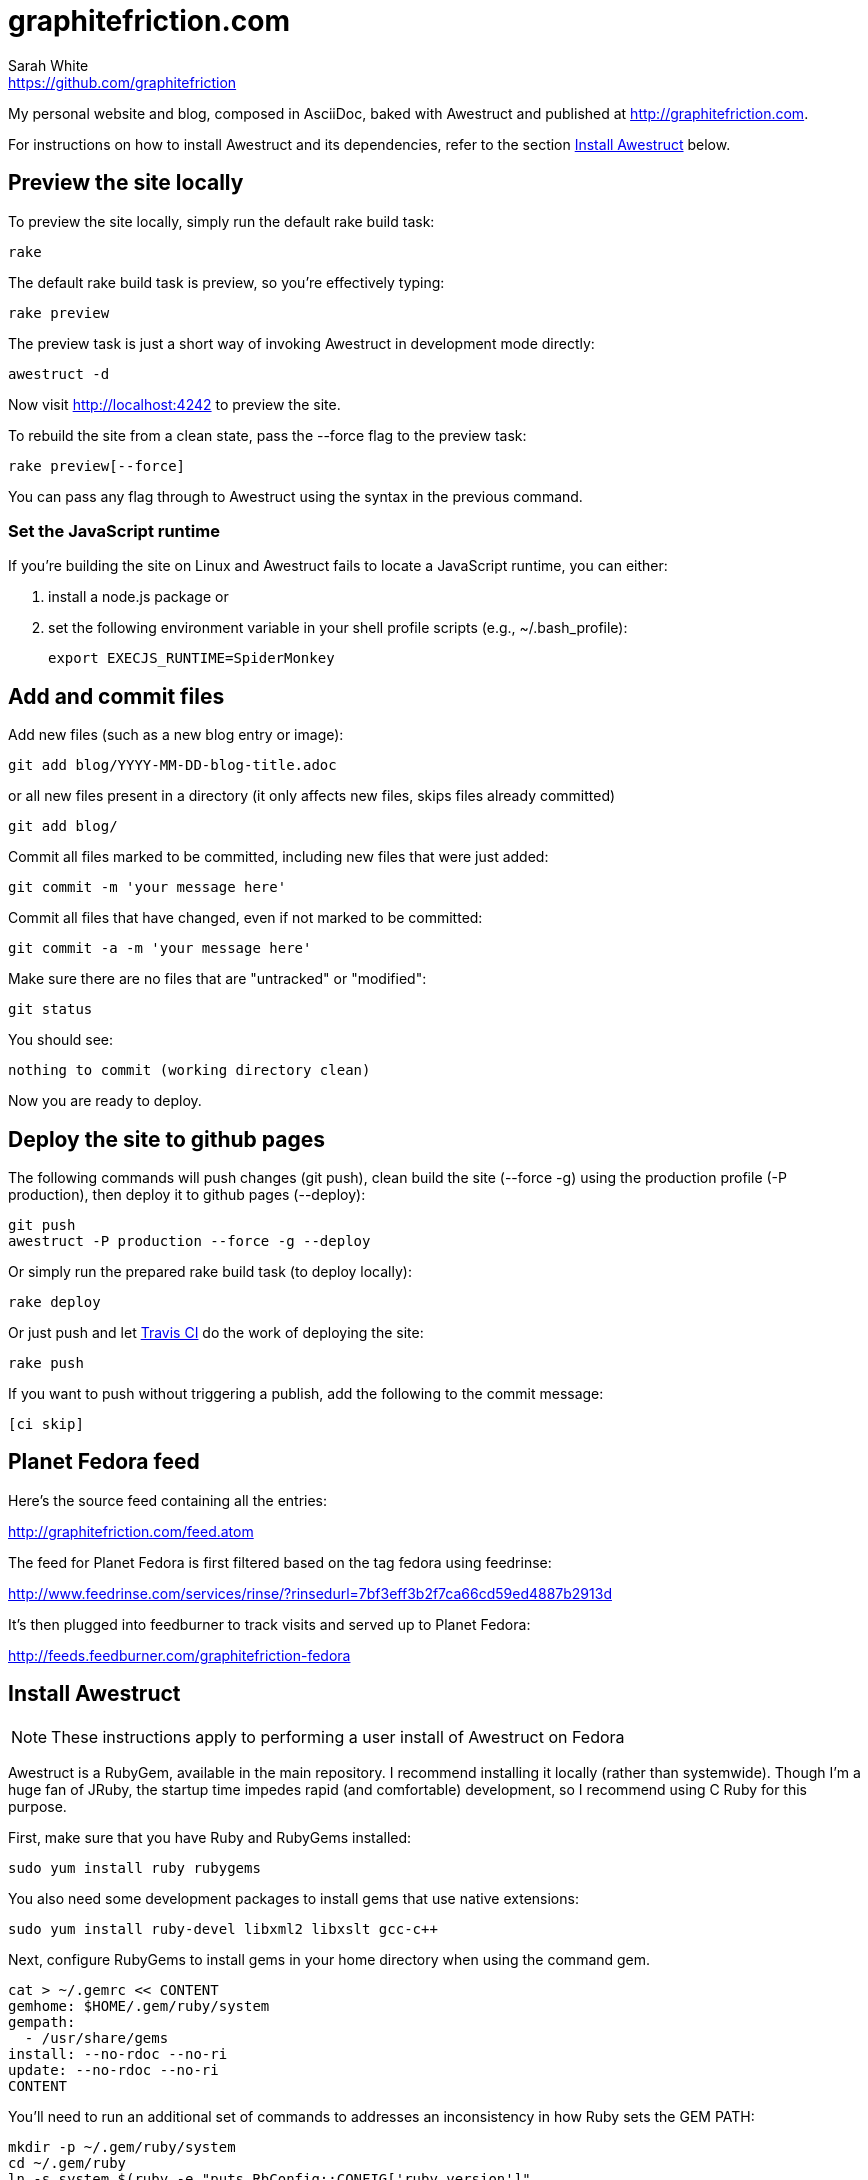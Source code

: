 = graphitefriction.com 
Sarah White <https://github.com/graphitefriction>

My personal website and blog, composed in AsciiDoc, baked with Awestruct and published at http://graphitefriction.com.

ifdef::env-github[]
image:https://secure.travis-ci.org/graphitefriction/graphitefriction.com.png?branch=develop["Build Status", link="https://travis-ci.org/graphitefriction/graphitefriction.com"]
endif::[]

For instructions on how to install Awestruct and its dependencies, refer to the section xref:install-awestruct[Install Awestruct] below.

== Preview the site locally

To preview the site locally, simply run the default rake build task:

 rake

The default rake build task is +preview+, so you're effectively typing:

 rake preview

The +preview+ task is just a short way of invoking Awestruct in development mode directly:

 awestruct -d

Now visit http://localhost:4242 to preview the site.

To rebuild the site from a clean state, pass the +--force+ flag to the +preview+ task:

 rake preview[--force]

You can pass any flag through to Awestruct using the syntax in the previous command.

=== Set the JavaScript runtime

If you're building the site on Linux and Awestruct fails to locate a JavaScript runtime, you can either:

. install a node.js package or
. set the following environment variable in your shell profile scripts (e.g., +~/.bash_profile+):

 export EXECJS_RUNTIME=SpiderMonkey

== Add and commit files

Add new files (such as a new blog entry or image):

 git add blog/YYYY-MM-DD-blog-title.adoc

or all new files present in a directory (it only affects new files, skips files already committed)

 git add blog/

Commit all files marked to be committed, including new files that were just added:

 git commit -m 'your message here'

Commit all files that have changed, even if not marked to be committed:

 git commit -a -m 'your message here'

Make sure there are no files that are "untracked" or "modified":

 git status

You should see:

 nothing to commit (working directory clean)

Now you are ready to deploy.

== Deploy the site to github pages

The following commands will push changes (+git push+), clean build the site (+--force -g+) using the production profile (+-P production+), then deploy it to github pages (+--deploy+):

 git push
 awestruct -P production --force -g --deploy

Or simply run the prepared rake build task (to deploy locally):

 rake deploy

Or just push and let https://travis-ci.org/graphitefriction/graphitefriction.com[Travis CI] do the work of deploying the site:

 rake push

If you want to push without triggering a publish, add the following to the commit message:

 [ci skip]

== Planet Fedora feed

Here's the source feed containing all the entries:

http://graphitefriction.com/feed.atom

The feed for Planet Fedora is first filtered based on the tag +fedora+ using feedrinse:

http://www.feedrinse.com/services/rinse/?rinsedurl=7bf3eff3b2f7ca66cd59ed4887b2913d

It's then plugged into feedburner to track visits and served up to Planet Fedora:

http://feeds.feedburner.com/graphitefriction-fedora

== Install Awestruct

NOTE: These instructions apply to performing a user install of Awestruct on Fedora

Awestruct is a RubyGem, available in the main repository. I recommend installing it locally (rather than systemwide). Though I'm a huge fan of JRuby, the startup time impedes rapid (and comfortable) development, so I recommend using C Ruby for this purpose.

First, make sure that you have Ruby and RubyGems installed:

 sudo yum install ruby rubygems

You also need some development packages to install gems that use native extensions:

 sudo yum install ruby-devel libxml2 libxslt gcc-c++

Next, configure RubyGems to install gems in your home directory when using the command gem.

 cat > ~/.gemrc << CONTENT
 gemhome: $HOME/.gem/ruby/system
 gempath:
   - /usr/share/gems
 install: --no-rdoc --no-ri
 update: --no-rdoc --no-ri
 CONTENT

You'll need to run an additional set of commands to addresses an inconsistency in how Ruby sets the GEM PATH:

 mkdir -p ~/.gem/ruby/system
 cd ~/.gem/ruby
 ln -s system $(ruby -e "puts RbConfig::CONFIG['ruby_version']"
 cd .. 

Finally, make sure that the local gem bin directory is on your PATH:

 export PATH="$HOME/.gem/ruby/system/bin:$PATH"

At this point, you could install Awestruct directly, but since the site build has some additional dependencies, it's best to let bundler handle the installation. Bundler will also ensure that you are using the correct versions of each gem when you run Awestruct.

We'll need to get the bundler gem and the integration with RubyGems, then initialize the integration:

 gem install bundler rubygems-bundler
 GEM_HOME=~/.gem/ruby/system gem regenerate_binstubs

NOTE: The noexec wrapper fails to select the correct version of Awestruct if that version is not installed. See https://github.com/mpapis/rubygems-bundler/issues/37.

Now, inside the website project directory (i.e., this directory), use bundler to install the gems specified in Gemfile, including Awestruct:

 GEM_HOME=~/.gem/ruby/system bundle install

You're now Awestruct!
